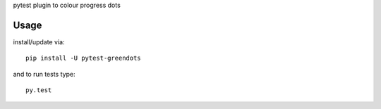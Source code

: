 pytest plugin to colour progress dots

Usage
-----

install/update via::

    pip install -U pytest-greendots

and to run tests type::

    py.test

